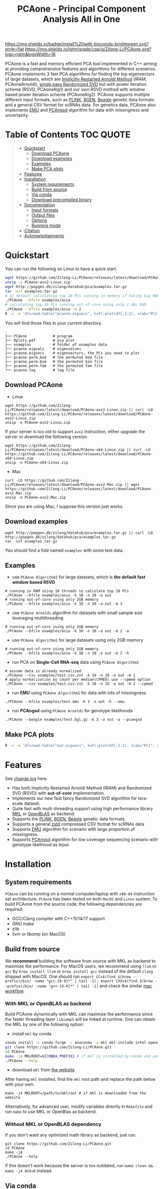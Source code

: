 #+TITLE: PCAone - Principal Component Analysis All in One

#+OPTIONS: ^:nil

[[https://github.com/Zilong-Li/PCAone/actions/workflows/linux.yml/badge.svg]]
[[https://github.com/Zilong-Li/PCAone/actions/workflows/mac.yml/badge.svg]]
[[https://anaconda.org/bioconda/pcaone][https://img.shields.io/badge/install%20with-bioconda-brightgreen.svg?style=flat]]
[[https://github.com/Zilong-Li/PCAone/releases/latest][https://img.shields.io/github/v/release/Zilong-Li/PCAone.svg]]
[[https://lgtm.com/projects/g/Zilong-Li/PCAone/context:cpp][https://img.shields.io/lgtm/grade/cpp/g/Zilong-Li/PCAone.svg?logo=lgtm&logoWidth=18]]
[[https://anaconda.org/bioconda/pcaone/badges/downloads.svg]]

PCAone is a fast and memory efficient PCA tool implemented in C++ aiming at providing comprehensive features and algorithms for different scenarios. PCAone implements 3 fast PCA algorithms for finding the top eigenvectors of large datasets, which are [[https://en.wikipedia.org/wiki/Arnoldi_iteration][Implicitly Restarted Arnoldi Method]] (IRAM, PCAoneArnoldi), [[https://www.ijcai.org/proceedings/2017/468][single pass Randomized SVD]] but with power iteration scheme (RSVD, PCAoneAlg1) and our own RSVD method with window based power iteration scheme (PCAoneAlg2). PCAone supports multiple different input formats, such as [[https://www.cog-genomics.org/plink/1.9/formats#bed][PLINK]], [[https://www.well.ox.ac.uk/~gav/bgen_format][BGEN]], [[http://www.popgen.dk/angsd/index.php/Input#Beagle_format][Beagle]] genetic data formats and a general CSV format for scRNAs data. For genetics data, PCAone also implements [[https://github.com/Rosemeis/emu][EMU]] and [[https://github.com/Rosemeis/pcangsd][PCAngsd]] algorithm for data with missingness and uncertainty.

[[file:misc/architecture.png]]

* Table of Contents :TOC:QUOTE:
#+BEGIN_QUOTE
- [[#quickstart][Quickstart]]
  - [[#download-pcaone][Download PCAone]]
  - [[#download-examples][Download examples]]
  - [[#examples][Examples]]
  - [[#make-pca-plots][Make PCA plots]]
- [[#features][Features]]
- [[#installation][Installation]]
  - [[#system-requirements][System requirements]]
  - [[#build-from-source][Build from source]]
  - [[#via-conda][Via conda]]
  - [[#download-precompiled-binary][Download precompiled binary]]
- [[#documentation][Documentation]]
  - [[#input-formats][Input formats]]
  - [[#output-files][Output files]]
  - [[#options][Options]]
  - [[#running-mode][Running mode]]
- [[#citation][Citation]]
- [[#acknowledgements][Acknowledgements]]
#+END_QUOTE

* Quickstart

You can run the following on Linux to have a quick start.

#+begin_src sh
wget https://github.com/Zilong-Li/PCAone/releases/latest/download/PCAone-avx2-Linux.zip
unzip -o PCAone-avx2-Linux.zip
wget http://popgen.dk/zilong/datahub/pca/examples.tar.gz
tar -xzf examples.tar.gz
# in default calculating top 10 PCs running in memory if having big RAM
./PCAone --bfile examples/asia
# calculating top 10 PCs running out-of-core using only 2 GBs RAM
./PCAone --bfile examples/asia -m 2
R -s -e 'df=read.table("pcaone.eigvecs", h=F);plot(df[,1:2], xlab="PC1", ylab="PC2");'
#+end_src

You will find those files in your current directory.

#+begin_src plain
.
├── PCAone            # program
├── Rplots.pdf        # pca plot
├── examples          # folder of examples data
├── pcaone.eigvals    # eigenvalues
├── pcaone.eigvecs    # eigenvectors, the PCs you need to plot
├── pcaone.perm.bed   # the permuted bed file
├── pcaone.perm.bim   # the permuted bim file
├── pcaone.perm.fam   # the permuted fam file
└── pcaone.log        # log file
#+end_src

** Download PCAone
- Linux
#+begin_src shell
wget https://github.com/Zilong-Li/PCAone/releases/latest/download/PCAone-avx2-Linux.zip || curl -LO https://github.com/Zilong-Li/PCAone/releases/latest/download/PCAone-avx2-Linux.zip
unzip -o PCAone-avx2-Linux.zip
#+end_src

If your server is too old to support =avx2= instruction, either upgrade the server or download the following version.

#+begin_src shell
wget https://github.com/Zilong-Li/PCAone/releases/latest/download/PCAone-x64-Linux.zip || curl -LO https://github.com/Zilong-Li/PCAone/releases/latest/download/PCAone-x64-Linux.zip
unzip -o PCAone-x64-Linux.zip
#+end_src

- Mac
#+begin_src shell
curl -LO https://github.com/Zilong-Li/PCAone/releases/latest/download/PCAone-avx2-Mac.zip || wget https://github.com/Zilong-Li/PCAone/releases/latest/download/PCAone-avx2-Mac.zip
unzip -o PCAone-avx2-Mac.zip
#+end_src

Since you are using Mac, I suppose this version just works.

** Download examples
#+begin_src shell
wget http://popgen.dk/zilong/datahub/pca/examples.tar.gz || curl -LO http://popgen.dk/zilong/datahub/pca/examples.tar.gz
tar -xzf examples.tar.gz
#+end_src
You should find a fold named =examples= with some test data.
** Examples

- use =PCAone Algorithm2= for large datasets, which is *the default fast window based RSVD*
#+begin_src shell
# running in RAM using 10 threads to calculate top 10 PCs
./PCAone --bfile examples/asia -k 10 -n 10 -o out
# running out-of-core using only 2GB memory
./PCAone --bfile examples/asia -k 10 -n 10 -o out -m 2
#+end_src

- use =PCAone Arnoldi= algorithm for datasets with small sample size leveraging multithreading
#+begin_src shell
# running out-of-core using only 2GB memory
./PCAone --bfile examples/asia -k 10 -n 10 -o out -m 2 -a
#+end_src

- use =PCAone Algorithm1= for large datasets using only 2GB memory
#+begin_src shell
# running out-of-core using only 2GB memory
./PCAone --bfile examples/asia -k 10 -n 10 -o out -m 2 -h
#+end_src

- run PCA on *Single-Cell RNA-seq* data using =PCAone Algorithm2=
#+begin_src shell
# assume data is already normalized
./PCAone --csv examples/test.csv.zst -k 10 -n 10 -o out -m 2
# apply normalization by count per median(CPMED) use --cpmed option
./PCAone --csv examples/test.csv.zst -k 10 -n 10 -o out -m 2 --cpmed
#+end_src

- run *EMU* using =PCAone Algorithm1= for data with lots of missingness
#+begin_src shell
./PCAone --bfile examples/test.emu -k 3 -o out -h --emu
#+end_src

- run *PCAngsd* using =PCAone Arnoldi= for genotype likelihoods
#+begin_src shell
./PCAone --beagle examples/test.bgl.gz -k 3 -o out -a --pcangsd
#+end_src

** Make PCA plots

#+begin_src sh
R -s -e 'df=read.table("out.eigvecs", h=F);plot(df[,1:2], xlab="PC1", ylab="PC2");'
#+end_src

* Features

See [[file:CHANGELOG.org][change log]] here.

- Has both Implicitly Restarted Arnoldi Method (IRAM) and Randomized SVD (RSVD) with *out-of-core* implementation.
- Implements our new fast fancy Randomized SVD algorithm for tera-scale dataset.
- Quite fast with multi-threading support using high performance library [[https://software.intel.com/content/www/us/en/develop/tools/oneapi/components/onemkl.html#gs.8jsfgz][MKL]] or [[https://www.openblas.net/][OpenBLAS]] as backend.
- Supports the [[https://www.cog-genomics.org/plink/1.9/formats#bed][PLINK]], [[https://www.well.ox.ac.uk/~gav/bgen_format][BGEN]], [[http://www.popgen.dk/angsd/index.php/Input#Beagle_format][Beagle]] genetic data formats.
- Supports a general [[https://github.com/facebook/zstd][zstd]] compressed CSV format for scRNAs data
- Supports [[https://github.com/Rosemeis/emu][EMU]] algorithm for scenario with large proportion of missingness.
- Supports [[https://github.com/Rosemeis/pcangsd][PCAngsd]] algorithm for low coverage sequencing scenario with genotype likelihood as input.

* Installation
** System requirements

=PCAone= can be running on a normal computer/laptop with =x86-64= instruction set architecture. =PCAone= has been tested on both =MacOS= and =Linux= system. To build PCAone from the source code, the following dependencies are required:

- GCC/Clang compiler with C++11/14/17 support
- GNU make
- zlib
- llvm or libomp (on MacOS)

** Build from source

We *recommend* building the software from source with MKL as backend to maximize the performance. For MacOS users, we recommend using =llvm= or =gcc= by =brew install llvm= or =brew install gcc= instead of the default =clang= shipped with MacOS. One should run =export CC=$(find $(brew --prefix)/bin/ -name "gcc-[0-9]*" | tail -1); export CXX=$(find $(brew --prefix)/bin/ -name "g++-[0-9]*" | tail -1)= and check the similar [[https://github.com/Zilong-Li/PCAone/blob/dev/.github/workflows/mac.yml#L21][mac workflow]].

*** With MKL or OpenBLAS as backend

Build PCAone dynamically with MKL can maximize the performance since the faster threading layer =libiomp5= will be linked at runtime. One can obtain the MKL by one of the following option:

- install =mkl= by conda

#+begin_src sh
conda install -c conda-forge -c anaconda -y mkl mkl-include intel-openmp
git clone https://github.com/Zilong-Li/PCAone.git
cd PCAone
make -j4 MKLROOT=${CONDA_PREFIX} # if mkl is installed by conda and you are in conda
./PCAone --help
#+end_src

- download =mkl= from [[https://www.intel.com/content/www/us/en/developer/tools/oneapi/onemkl.html][the website]]

After having =mkl= installed, find the =mkl= root path and replace the path below with your own.
#+begin_src shell
make -j4 MKLROOT=/path/to/mklroot # if mkl is downloaded from the website
#+end_src

Alternatively, for advanced user, modify variables directly in =Makefile= and run =make= to use MKL or OpenBlas as backend.

*** Without MKL or OpenBLAS dependency

If you don't want any optimized math library as backend, just run:
#+begin_src shell
git clone https://github.com/Zilong-Li/PCAone.git
cd PCAone
make -j4
./PCAone --help
#+end_src
If this doesn't work because the server is too outdated, run =make clean && make -j4 AVX=0= instead.

** Via conda

PCAone is also available from [[https://anaconda.org/bioconda/pcaone][bioconda]].


#+begin_src sh
conda config --add channels bioconda
conda install pcaone
PCAone --help
#+end_src

** Download precompiled binary

There are compiled binaries provided for both Linux and Mac platform. Check [[https://github.com/Zilong-Li/PCAone/releases][the releases page]] to download one or find commands for downloading the latest version in [[#Quickstart][Quickstart]].

* Documentation
** Input formats

PCAone is designed to be extensible to accept many different formats. Currently, PCAone can work with SNP major genetic formats to study population structure. such as [[https://www.cog-genomics.org/plink/1.9/formats#bed][PLINK]], [[https://www.well.ox.ac.uk/~gav/bgen_format][BGEN]] and [[http://www.popgen.dk/angsd/index.php/Input#Beagle_format][Beagle]]. Also, PCAone supports a general CSV format compressed by zstd assuming the data is already normalized by the users, which is useful for other datasets requiring specific normalization such as single cell RNAs data.

|----------+-----------------------------------------|
| Option   | Descrition                              |
|----------+-----------------------------------------|
| =--bfile=  | prefix of PLINK .bed/.bim/.fam files.   |
| =--beagle= | path of beagle file compressed by gzip. |
| =--bgen=   | path of BGEN file.                      |
| =--csv=    | path of CSV file compressed by zstd.    |
|----------+-----------------------------------------|

** Output files

|-----------+------------------------------------------------------------------------------------------------------------------|
| Output    | Descrition                                                                                                       |
|-----------+------------------------------------------------------------------------------------------------------------------|
| =.eigvecs=  | eigen vectors are saved in file with suffix =.eigvecs=. each row represents a sample and each col represents a PC. |
| =.eigvals=  | eigen values are saved in file with suffix =.eigvals=. each row represents the eigenvalue of corresponding PC.     |
| =.loadings= | loadings are saved in file with suffix =.loadings=. need to use =--printv= option.                                   |
| =.log=      | log is saved in file with suffix =.log=.                                                                           |
|-----------+------------------------------------------------------------------------------------------------------------------|

** Options

run =./PCAone --help= to show all options. I feature some useful and important options below.

|--------------+--------------------------------------------------------------------------------------|
| Option       | Descrition                                                                           |
|--------------+--------------------------------------------------------------------------------------|
| =-a,--arnoldi= | use IRAM algorithm instead of PCAoneF                                                |
| =-y,--halko=   | use PCAone RSVD algorithm1 instead of default algorithm2                             |
| =-n,--threads= | number of threads                                                                    |
| =-o,--out=     | prefix of output files                                                               |
| =--windows=    | number of bands used by PCAone algorithm2. must be a power of 2.                     |
| =--cpmed=      | normalize values by count per median (CPMED) for scRNAs.                             |
| =--maf=        | remove SNPs with minor allele frequency lower than =maf=, default is 0.0               |
| =--maxp=       | maximum number of iterations for RSVD algorithm.                                     |
| =--no-shuffle= | do not shuffle the input data for fancy RSVD algorithm if it's already been shuffled |
| =--printu=     | output eigenvectors of each epoch (for tests mainly).                                |
| =--printv=     | print out another eigenvectors or loadings.                                          |
|--------------+--------------------------------------------------------------------------------------|

** Running mode

PCAone has both in-core and out-of-core mode for each algorithm. In default, PCAone will load all data in memory, which is the fastest way to do calculation. However, it is usually not feasible to keep the whole large matrix in memory. In contrast, PCAone allows user to specify the amount of memory using =-m/--memory= option.

* Citation

- If you are using PCAone algorithm, please cite our paper [[https://www.biorxiv.org/content/10.1101/2022.05.25.493261v1][PCAone: fast and accurate out-of-core PCA framework for large scale biobank data]].

- If using EMU algorithm, please also cite [[https://academic.oup.com/bioinformatics/article/37/13/1868/6103565][Large-scale inference of population structure in presence of missingness using PCA]].

- If using PCAngsd algorithm, please also cite [[https://www.genetics.org/content/210/2/719][Inferring Population Structure and Admixture Proportions in Low-Depth NGS Data]].

* Acknowledgements

PCAone use [[https://eigen.tuxfamily.org/index.php?title=Main_Page][Eigen]] for linear algebra operation. The IRAM method is based on [[https://github.com/yixuan/spectra][yixuan/spectra]]. The bgen lib is ported from [[https://github.com/jeremymcrae/bgen][jeremymcrae/bgen]]. The EMU and PCAngsd algorithms are modified from [[https://github.com/Rosemeis][@Jonas]] packages.
